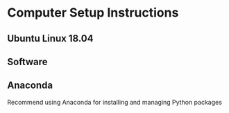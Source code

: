 
* Computer Setup Instructions
** Ubuntu Linux 18.04
** Software
** Anaconda
Recommend using Anaconda for installing and managing Python packages
** 
